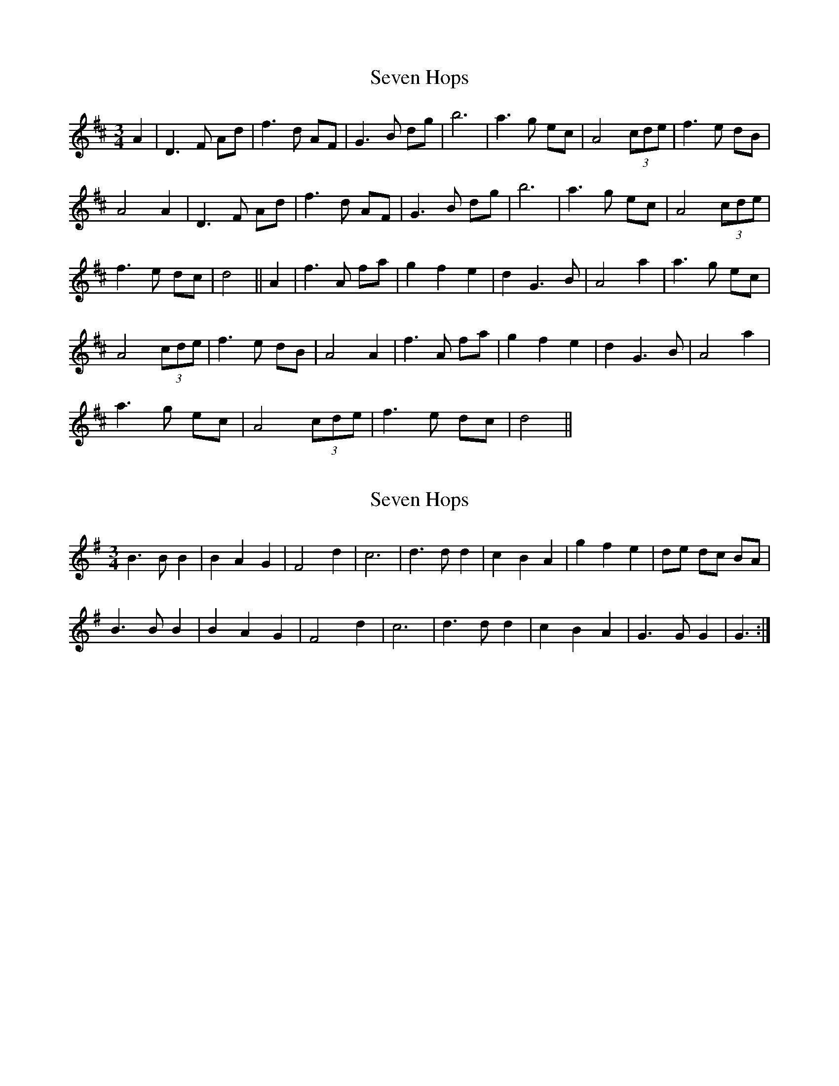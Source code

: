 X: 1
T: Seven Hops
Z: rfdarsie
S: https://thesession.org/tunes/3628#setting3628
R: waltz
M: 3/4
L: 1/8
K: Dmaj
A2|D3 F Ad|f3 d AF|G3 B dg|b6|a3 g ec|A4 (3cde|f3 e dB|
A4 A2| D3 F Ad|f3 d AF|G3 B dg|b6|a3 g ec|A4 (3cde|
f3 e dc|d4||A2|f3 A fa|g2 f2 e2|d2 G3 B|A4 a2|a3 g ec|
A4 (3cde|f3 e dB|A4 A2| f3 A fa|g2 f2 e2|d2 G3 B|A4 a2|
a3 g ec| A4 (3cde|f3 e dc|d4||
X: 2
T: Seven Hops
Z: ceolachan
S: https://thesession.org/tunes/3628#setting16622
R: waltz
M: 3/4
L: 1/8
K: Gmaj
B3 B B2|B2 A2 G2|F4 d2|c6|d3 d d2|c2 B2 A2|g2 f2 e2|de dc BA|B3 B B2|B2 A2 G2|F4 d2|c6|d3 d d2|c2 B2 A2|G3 G G2|G3:|
X: 3
T: Seven Hops
Z: ceolachan
S: https://thesession.org/tunes/3628#setting16623
R: waltz
M: 3/4
L: 1/8
K: Gmaj
|:G FE|D3 F Ad|f3 d AF|G3 B dg|b4 _b2| a3 g ec|1 A3 c eg|f3 d AF|D3:| 2 A3 g ec|f3 e dc|d3|||:F Ad|f3 A fA|g2 f2 e2|d2 G3 B|A4 a2| a3 g ec|A3 c eg|1 f3 d AF|D3:| 2 A3 g ec|f3 e dc|d3|||:d ^c=c|B3 _B =B2|B2 (3ABA G2|F3 D Fd|c3 D FA| d3 D dD|(3cdc B2 A2|1 G3 D Ge|d3:| 2 G3 F GA|G3||~A2|D3 F (3ABd|~f3 d AF|~G3 A .B.d|({a}b6)| a3 g ec|A2 (3Bcd e2|({e}~f3 e dB|FA ~A2 ~A2| D3 F (3ABd|~f3 d AF|~G3 A Bd|b4 _b2| a3 g ec|A2 (3Bcd e2|~f3 e dc|d4||(3ABd|~f3 A fA|({f}g2) (3fgf (3efe|d2 ~G3 B|A4 a2| ~a3 g ec|A2 (3Bcd e2|f ~f2 e dB|FA ~A2 ~A2| ef ~f2 ~f2|g2 (3fgf (3efe|d2 G3 B|A4 a2| a3 g ec|A2 (3Bcd e2|f ~f2 e dc|d4||(3d^c=c|({A}~B3) _B ~=B2|cB cA BG|({D}~F3) D Fd|c3 D (3FGA| dD cD BD|AD FA DF|G3 D Ge|d4 ^c=c| B3 D Gc|(3BcB (3ABA (3GAG|F2 FD Fd|c3 D (3FGA| d3 D (3Bcd|c2 B2 A2|G3 F GA|G4||
X: 4
T: Seven Hops
Z: ceolachan
S: https://thesession.org/tunes/3628#setting16624
R: waltz
M: 3/4
L: 1/8
K: Gmaj
B2 D2 G2 | B2 G2 D2 | C2 E3 G | c4 E2 | D2 F2 A2 | c2 A2 c2 | B2 G2 E2 | D4 C2 |B2 D3 G | B2 G2 D2 | C2 E2 G2 | c4 E2 | D2 F2 A2 | c2 d3 c | B2 G2 F2 | G4 :|B4 Bd | c2 B3 A | G2 C2 E2 | D3 D GB | c2 cB A>F | D2 F2 A^A | B3 G E2 | D4 G2 |B2 B3 d | (3cdc B2 A2 | G2 C2 E2 | D4 d2 | c2 d/c/B A>F | D2 F3 c | B2 G2 G2 | G4 :|
X: 5
T: Seven Hops
Z: ceolachan
S: https://thesession.org/tunes/3628#setting16625
R: waltz
M: 3/4
L: 1/8
K: Gmaj
D3 F Ad | f3 d AF | G3 B dg | b4 _b2 | a3 g ec |1 A3 c eg | f3 d AF | D3 :|2 A3 g ec | f3 e dc | d3 ||f3 A fA | g2 f2 e2 | d2 G3 B | A4 a2 | a3 g ec |1 A3 c eg | f3 d AF | D3 :|2 A3 g ec | f3 e dc | d3 ||B3 _B =B2 | B2 (3ABA G2 | F3 D Fd | c3 D FA | d3 D dD | (3cdc B2 A2 |1 G3 D Ge | d3 :|2 G3 F GA | G3 ||
X: 6
T: Seven Hops
Z: Falkbeer
S: https://thesession.org/tunes/3628#setting16626
R: waltz
M: 3/4
L: 1/8
K: Gmaj
A2 |: D3 FAd | f3 dAF | G3 Bdg | b4b2 | a3 gec |A3 ceg | f3 edB | A4 A2 | D3 FAd | f3 dAF |G3 Bdg | b4b2 | a3 g ec | A3 gfe | d3dd2 | d4 A2 :|]|: f3ff2 | g2f2e2 | d2G2B2 | A4a2 | a3 gec |A3 ceg | f3 edB | A4 A2 | f3ff2 | g2f2e2 | d2G2B2 |A4a2 | a3 gec | A3 gfe | d3dd2 |1 "Fine"d4 A2 :|2 d2c2=c2 ||: B6 | (3BcBA2G2 | F4A2 | c6 | d3ed2 | c2 B2 A2 |g2(3fgfe2 | d4D2 | B6 | (3BcBA2G2 | F4A2 |c6 | d3ed2 | c2 B2 A2 | G3GG2 |1 G4D2 :|2 "D.C. al Fine"G4A2 |]
X: 7
T: Seven Hops
Z: Mix O'Lydian
S: https://thesession.org/tunes/3628#setting26490
R: waltz
M: 3/4
L: 1/8
K: Dmaj
|: AG | F2 A2 d2 | f2 d2 A2 | G2 B2 d2 | g4 cB |
A3 A ce | g2 e2 g2 | [1 f2 d2 B2 | A4 ] :| [2 f2 d2 d2 | d4 Ad |]
|: f4 (3fef | g2 f2 e2 | d2 G2 B2 | A4 f2 |
g3 e cB | A2 c2 eg | [1 f2 d2 B2 | A4 Ad ] :| [2 f2 d2 d2 | d4 |]
